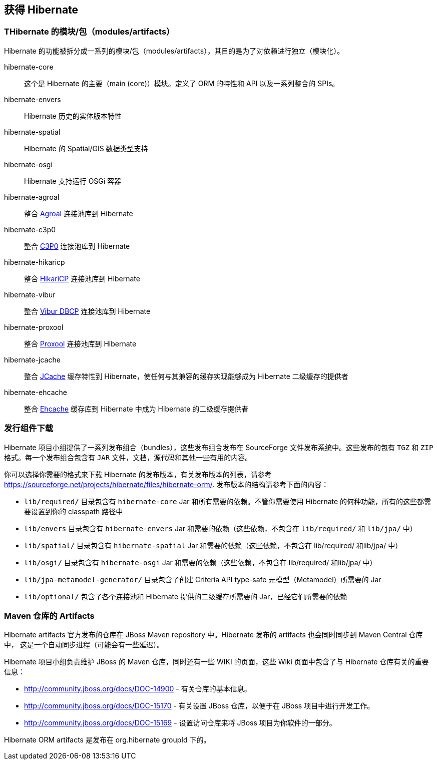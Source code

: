[[obtaining]]
== 获得 Hibernate

=== THibernate 的模块/包（modules/artifacts）

Hibernate 的功能被拆分成一系列的模块/包（modules/artifacts），其目的是为了对依赖进行独立（模块化）。

hibernate-core:: 这个是 Hibernate 的主要（main (core)）模块。定义了 ORM 的特性和 API 以及一系列整合的 SPIs。
hibernate-envers:: Hibernate 历史的实体版本特性
hibernate-spatial:: Hibernate 的 Spatial/GIS 数据类型支持
hibernate-osgi:: Hibernate 支持运行 OSGi 容器
hibernate-agroal:: 整合 http://agroal.github.io/[Agroal] 连接池库到 Hibernate
hibernate-c3p0:: 整合 http://www.mchange.com/projects/c3p0/[C3P0] 连接池库到 Hibernate
hibernate-hikaricp:: 整合 http://brettwooldridge.github.io/HikariCP/[HikariCP] 连接池库到 Hibernate
hibernate-vibur:: 整合 http://www.vibur.org/[Vibur DBCP] 连接池库到 Hibernate
hibernate-proxool:: 整合 http://proxool.sourceforge.net/[Proxool] 连接池库到 Hibernate
hibernate-jcache:: 整合 https://jcp.org/en/jsr/detail?id=107$$[JCache] 缓存特性到 Hibernate，使任何与其兼容的缓存实现能够成为 Hibernate 二级缓存的提供者
hibernate-ehcache:: 整合 http://ehcache.org/[Ehcache] 缓存库到 Hibernate 中成为 Hibernate 的二级缓存提供者

=== 发行组件下载

Hibernate 项目小组提供了一系列发布组合（bundles），这些发布组合发布在 SourceForge 文件发布系统中。这些发布的包有
`TGZ` 和 `ZIP` 格式。每一个发布组合包含有 `JAR` 文件，文档，源代码和其他一些有用的内容。

你可以选择你需要的格式来下载 Hibernate 的发布版本，有关发布版本的列表，请参考
https://sourceforge.net/projects/hibernate/files/hibernate-orm/.  发布版本的结构请参考下面的内容：

*  `lib/required/` 目录包含有 `hibernate-core` Jar 和所有需要的依赖。不管你需要使用 Hibernate 的何种功能，所有的这些都需要设置到你的  classpath 路径中
*  `lib/envers` 目录包含有 `hibernate-envers` Jar 和需要的依赖（这些依赖，不包含在 `lib/required/` 和 `lib/jpa/` 中）
*  `lib/spatial/` 目录包含有 `hibernate-spatial` Jar 和需要的依赖（这些依赖，不包含在 lib/required/ 和lib/jpa/ 中）
*  `lib/osgi/` 目录包含有 `hibernate-osgi`  Jar 和需要的依赖（这些依赖，不包含在 lib/required/ 和lib/jpa/ 中）
*  `lib/jpa-metamodel-generator/` 目录包含了创建 Criteria API type-safe 元模型（Metamodel）所需要的 Jar
*  `lib/optional/` 包含了各个连接池和 Hibernate 提供的二级缓存所需要的 Jar，已经它们所需要的依赖

=== Maven 仓库的 Artifacts

Hibernate artifacts 官方发布的仓库在 JBoss Maven repository 中。Hibernate 发布的 artifacts 也会同时同步到 Maven Central 仓库中，
这是一个自动同步进程（可能会有一些延迟）。

Hibernate 项目小组负责维护 JBoss 的 Maven 仓库，同时还有一些 WIKI 的页面，这些 Wiki 页面中包含了与 Hibernate 仓库有关的重要信息：

* http://community.jboss.org/docs/DOC-14900 - 有关仓库的基本信息。
* http://community.jboss.org/docs/DOC-15170 - 有关设置 JBoss 仓库，以便于在 JBoss 项目中进行开发工作。
* http://community.jboss.org/docs/DOC-15169 - 设置访问仓库来将 JBoss 项目为你软件的一部分。

Hibernate ORM artifacts 是发布在 org.hibernate groupId 下的。
